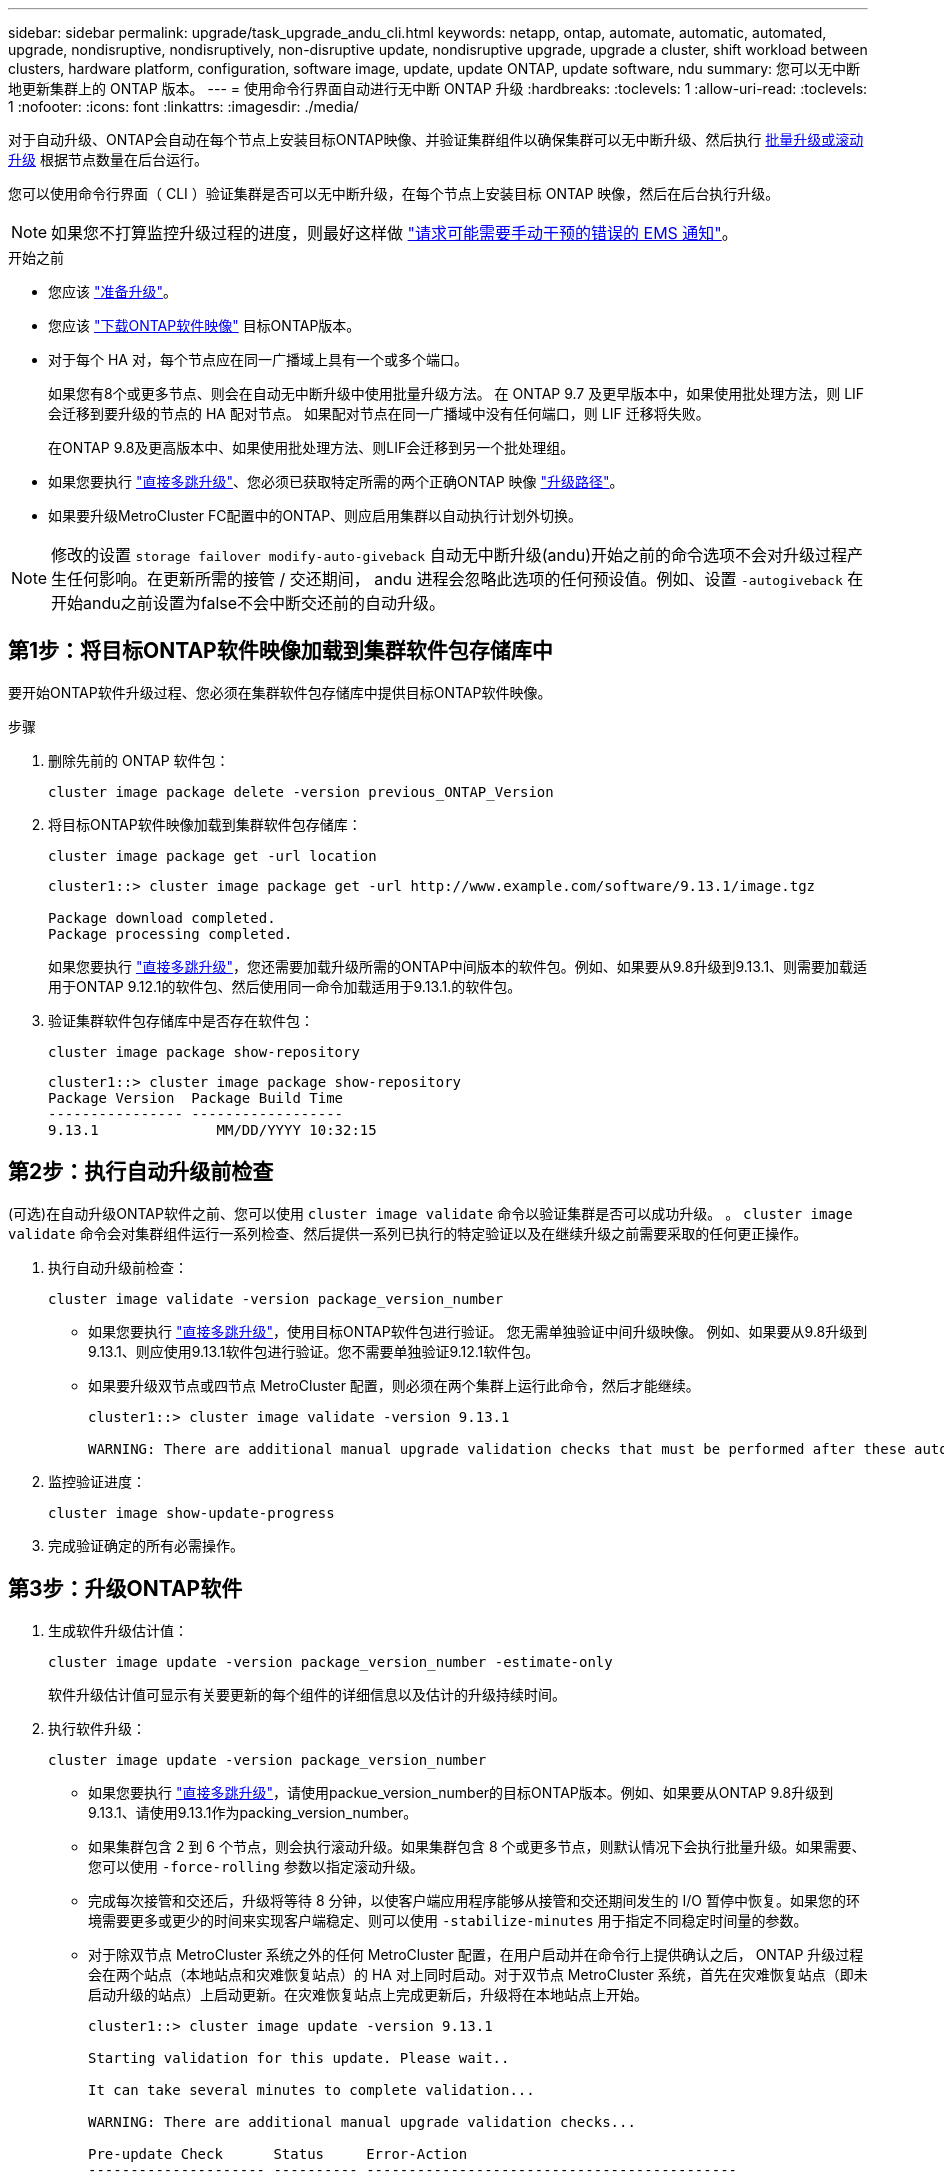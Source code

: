 ---
sidebar: sidebar 
permalink: upgrade/task_upgrade_andu_cli.html 
keywords: netapp, ontap, automate, automatic, automated, upgrade, nondisruptive, nondisruptively, non-disruptive update, nondisruptive upgrade, upgrade a cluster, shift workload between clusters, hardware platform, configuration, software image, update, update ONTAP, update software, ndu 
summary: 您可以无中断地更新集群上的 ONTAP 版本。 
---
= 使用命令行界面自动进行无中断 ONTAP 升级
:hardbreaks:
:toclevels: 1
:allow-uri-read: 
:toclevels: 1
:nofooter: 
:icons: font
:linkattrs: 
:imagesdir: ./media/


[role="lead"]
对于自动升级、ONTAP会自动在每个节点上安装目标ONTAP映像、并验证集群组件以确保集群可以无中断升级、然后执行 xref:concept_upgrade_methods.html[批量升级或滚动升级] 根据节点数量在后台运行。

您可以使用命令行界面（ CLI ）验证集群是否可以无中断升级，在每个节点上安装目标 ONTAP 映像，然后在后台执行升级。


NOTE: 如果您不打算监控升级过程的进度，则最好这样做 link:task_requesting_notification_of_issues_encountered_in_nondisruptive_upgrades.html["请求可能需要手动干预的错误的 EMS 通知"]。

.开始之前
* 您应该 link:prepare.html["准备升级"]。
* 您应该 link:download-software-image.html["下载ONTAP软件映像"] 目标ONTAP版本。
* 对于每个 HA 对，每个节点应在同一广播域上具有一个或多个端口。
+
如果您有8个或更多节点、则会在自动无中断升级中使用批量升级方法。  在 ONTAP 9.7 及更早版本中，如果使用批处理方法，则 LIF 会迁移到要升级的节点的 HA 配对节点。  如果配对节点在同一广播域中没有任何端口，则 LIF 迁移将失败。

+
在ONTAP 9.8及更高版本中、如果使用批处理方法、则LIF会迁移到另一个批处理组。

* 如果您要执行 link:https://docs.netapp.com/us-en/ontap/upgrade/concept_upgrade_paths.html#types-of-upgrade-paths["直接多跳升级"]、您必须已获取特定所需的两个正确ONTAP 映像 link:https://docs.netapp.com/us-en/ontap/upgrade/concept_upgrade_paths.html#supported-upgrade-paths["升级路径"]。
* 如果要升级MetroCluster FC配置中的ONTAP、则应启用集群以自动执行计划外切换。



NOTE: 修改的设置 `storage failover modify-auto-giveback` 自动无中断升级(andu)开始之前的命令选项不会对升级过程产生任何影响。在更新所需的接管 / 交还期间， andu 进程会忽略此选项的任何预设值。例如、设置 `-autogiveback` 在开始andu之前设置为false不会中断交还前的自动升级。



== 第1步：将目标ONTAP软件映像加载到集群软件包存储库中

要开始ONTAP软件升级过程、您必须在集群软件包存储库中提供目标ONTAP软件映像。

.步骤
. 删除先前的 ONTAP 软件包：
+
[source, cli]
----
cluster image package delete -version previous_ONTAP_Version
----
. 将目标ONTAP软件映像加载到集群软件包存储库：
+
[source, cli]
----
cluster image package get -url location
----
+
[listing]
----
cluster1::> cluster image package get -url http://www.example.com/software/9.13.1/image.tgz

Package download completed.
Package processing completed.
----
+
如果您要执行 link:https://docs.netapp.com/us-en/ontap/upgrade/concept_upgrade_paths.html#types-of-upgrade-paths["直接多跳升级"]，您还需要加载升级所需的ONTAP中间版本的软件包。例如、如果要从9.8升级到9.13.1、则需要加载适用于ONTAP 9.12.1的软件包、然后使用同一命令加载适用于9.13.1.的软件包。

. 验证集群软件包存储库中是否存在软件包：
+
[source, cli]
----
cluster image package show-repository
----
+
[listing]
----
cluster1::> cluster image package show-repository
Package Version  Package Build Time
---------------- ------------------
9.13.1              MM/DD/YYYY 10:32:15
----




== 第2步：执行自动升级前检查

(可选)在自动升级ONTAP软件之前、您可以使用 `cluster image validate` 命令以验证集群是否可以成功升级。  。 `cluster image validate` 命令会对集群组件运行一系列检查、然后提供一系列已执行的特定验证以及在继续升级之前需要采取的任何更正操作。

. 执行自动升级前检查：
+
[source, cli]
----
cluster image validate -version package_version_number
----
+
** 如果您要执行 link:https://docs.netapp.com/us-en/ontap/upgrade/concept_upgrade_paths.html#types-of-upgrade-paths["直接多跳升级"]，使用目标ONTAP软件包进行验证。  您无需单独验证中间升级映像。  例如、如果要从9.8升级到9.13.1、则应使用9.13.1软件包进行验证。您不需要单独验证9.12.1软件包。
** 如果要升级双节点或四节点 MetroCluster 配置，则必须在两个集群上运行此命令，然后才能继续。
+
[listing]
----
cluster1::> cluster image validate -version 9.13.1

WARNING: There are additional manual upgrade validation checks that must be performed after these automated validation checks have completed...
----


. 监控验证进度：
+
[source, cli]
----
cluster image show-update-progress
----
. 完成验证确定的所有必需操作。




== 第3步：升级ONTAP软件

. 生成软件升级估计值：
+
[source, cli]
----
cluster image update -version package_version_number -estimate-only
----
+
软件升级估计值可显示有关要更新的每个组件的详细信息以及估计的升级持续时间。

. 执行软件升级：
+
[source, cli]
----
cluster image update -version package_version_number
----
+
** 如果您要执行 link:https://docs.netapp.com/us-en/ontap/upgrade/concept_upgrade_paths.html#types-of-upgrade-paths["直接多跳升级"]，请使用packue_version_number的目标ONTAP版本。例如、如果要从ONTAP 9.8升级到9.13.1、请使用9.13.1作为packing_version_number。
** 如果集群包含 2 到 6 个节点，则会执行滚动升级。如果集群包含 8 个或更多节点，则默认情况下会执行批量升级。如果需要、您可以使用 `-force-rolling` 参数以指定滚动升级。
** 完成每次接管和交还后，升级将等待 8 分钟，以使客户端应用程序能够从接管和交还期间发生的 I/O 暂停中恢复。如果您的环境需要更多或更少的时间来实现客户端稳定、则可以使用 `-stabilize-minutes` 用于指定不同稳定时间量的参数。
** 对于除双节点 MetroCluster 系统之外的任何 MetroCluster 配置，在用户启动并在命令行上提供确认之后， ONTAP 升级过程会在两个站点（本地站点和灾难恢复站点）的 HA 对上同时启动。对于双节点 MetroCluster 系统，首先在灾难恢复站点（即未启动升级的站点）上启动更新。在灾难恢复站点上完成更新后，升级将在本地站点上开始。
+
[listing]
----
cluster1::> cluster image update -version 9.13.1

Starting validation for this update. Please wait..

It can take several minutes to complete validation...

WARNING: There are additional manual upgrade validation checks...

Pre-update Check      Status     Error-Action
--------------------- ---------- --------------------------------------------
...
20 entries were displayed

Would you like to proceed with update ? {y|n}: y
Starting update...

cluster-1::>
----


. 显示集群更新进度：
+
[source, cli]
----
cluster image show-update-progress
----
+
如果要升级4节点或8节点MetroCluster配置、请 `cluster image show-update-progress` command仅显示运行命令的节点的进度。您必须在每个节点上运行命令才能查看各个节点的进度。

. 验证是否已在每个节点上成功完成升级。
+
[source, cli]
----
cluster image show-update-progress
----
+
[listing]
----
cluster1::> cluster image show-update-progress

                                             Estimated         Elapsed
Update Phase         Status                   Duration        Duration
-------------------- ----------------- --------------- ---------------
Pre-update checks    completed                00:10:00        00:02:07
Data ONTAP updates   completed                01:31:00        01:39:00
Post-update checks   completed                00:10:00        00:02:00
3 entries were displayed.

Updated nodes: node0, node1.
----
. 触发 AutoSupport 通知：
+
[source, cli]
----
autosupport invoke -node * -type all -message "Finishing_NDU"
----
+
如果集群未配置为发送 AutoSupport 消息，则通知的副本将保存在本地。

. 验证集群是否已启用自动计划外切换：
+

NOTE: 此步骤仅适用于MetroCluster FC配置。  如果您使用的是MetroCluster IP配置、则无需执行此步骤。

+
.. 检查是否已启用自动计划外切换：
+
[source, cli]
----
metrocluster show
----
+
如果启用了自动计划外切换，则命令输出中将显示以下语句：

+
....
AUSO Failure Domain    auso-on-cluster-disaster
....
.. 如果输出中未显示该语句，请启用自动计划外切换：
+
[source, cli]
----
metrocluster modify -auto-switchover-failure-domain auso-on-cluster-disaster -overide-vetoes true
----
+

NOTE: 在自动无中断升级完成之前、您无法执行切回操作。

.. 验证是否已启用自动计划外切换：
+
[source, cli]
----
metrocluster show
----




.相关信息
* https://aiq.netapp.com/["启动 Active IQ"]
* https://docs.netapp.com/us-en/active-iq/["Active IQ 文档"]

